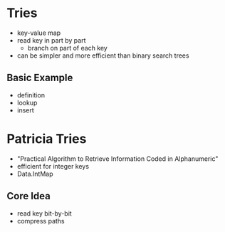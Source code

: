 * Tries
  - key-value map
  - read key in part by part
    - branch on part of each key
  - can be simpler and more efficient than binary search trees
** Basic Example
   - definition
   - lookup
   - insert

* Patricia Tries
  - "Practical Algorithm to Retrieve Information Coded in
    Alphanumeric"
  - efficient for integer keys
  - Data.IntMap
** Core Idea
   - read key bit-by-bit
   - compress paths

